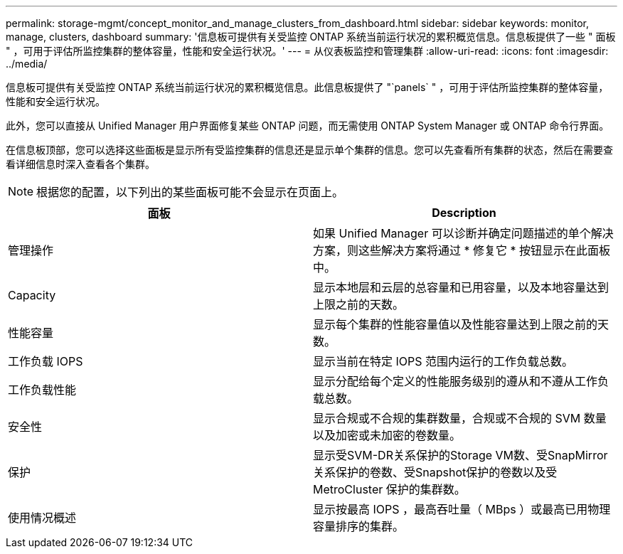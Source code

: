 ---
permalink: storage-mgmt/concept_monitor_and_manage_clusters_from_dashboard.html 
sidebar: sidebar 
keywords: monitor, manage, clusters, dashboard 
summary: '信息板可提供有关受监控 ONTAP 系统当前运行状况的累积概览信息。信息板提供了一些 " 面板 " ，可用于评估所监控集群的整体容量，性能和安全运行状况。' 
---
= 从仪表板监控和管理集群
:allow-uri-read: 
:icons: font
:imagesdir: ../media/


[role="lead"]
信息板可提供有关受监控 ONTAP 系统当前运行状况的累积概览信息。此信息板提供了 "`panels` " ，可用于评估所监控集群的整体容量，性能和安全运行状况。

此外，您可以直接从 Unified Manager 用户界面修复某些 ONTAP 问题，而无需使用 ONTAP System Manager 或 ONTAP 命令行界面。

在信息板顶部，您可以选择这些面板是显示所有受监控集群的信息还是显示单个集群的信息。您可以先查看所有集群的状态，然后在需要查看详细信息时深入查看各个集群。

[NOTE]
====
根据您的配置，以下列出的某些面板可能不会显示在页面上。

====
|===
| 面板 | Description 


 a| 
管理操作
 a| 
如果 Unified Manager 可以诊断并确定问题描述的单个解决方案，则这些解决方案将通过 * 修复它 * 按钮显示在此面板中。



 a| 
Capacity
 a| 
显示本地层和云层的总容量和已用容量，以及本地容量达到上限之前的天数。



 a| 
性能容量
 a| 
显示每个集群的性能容量值以及性能容量达到上限之前的天数。



 a| 
工作负载 IOPS
 a| 
显示当前在特定 IOPS 范围内运行的工作负载总数。



 a| 
工作负载性能
 a| 
显示分配给每个定义的性能服务级别的遵从和不遵从工作负载总数。



 a| 
安全性
 a| 
显示合规或不合规的集群数量，合规或不合规的 SVM 数量以及加密或未加密的卷数量。



 a| 
保护
 a| 
显示受SVM-DR关系保护的Storage VM数、受SnapMirror关系保护的卷数、受Snapshot保护的卷数以及受MetroCluster 保护的集群数。



 a| 
使用情况概述
 a| 
显示按最高 IOPS ，最高吞吐量（ MBps ）或最高已用物理容量排序的集群。

|===